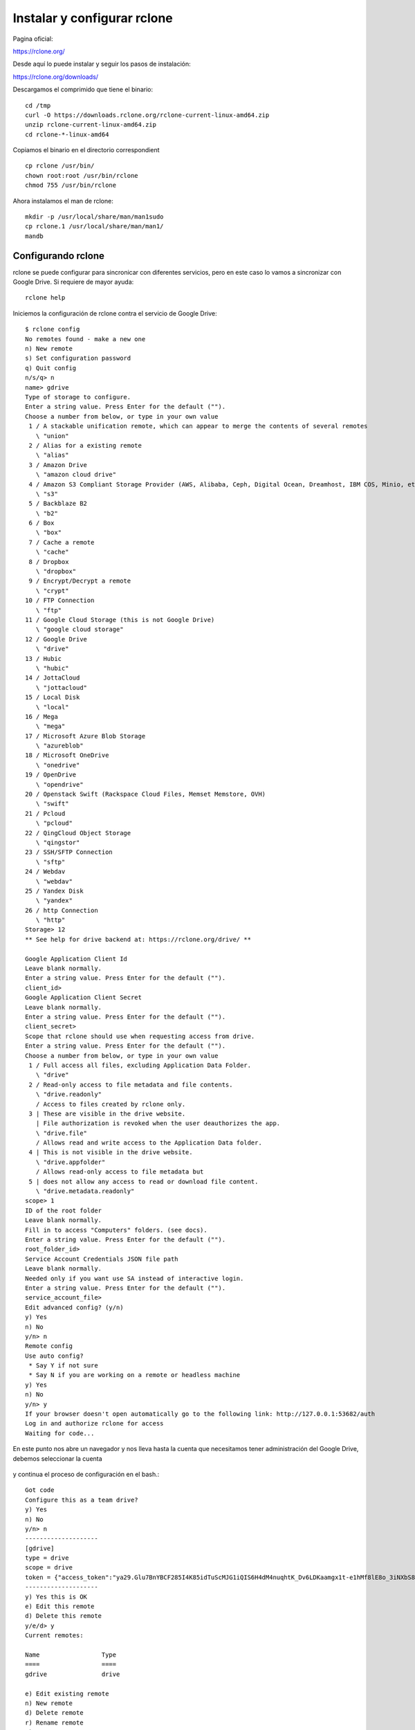 Instalar y configurar rclone
=======================

Pagina oficial:

https://rclone.org/

Desde aquí lo puede instalar y seguir los pasos de instalación:

https://rclone.org/downloads/


Descargamos el comprimido que tiene el binario::

	cd /tmp
	curl -O https://downloads.rclone.org/rclone-current-linux-amd64.zip
	unzip rclone-current-linux-amd64.zip
	cd rclone-*-linux-amd64

Copiamos el binario en el directorio correspondient ::

	cp rclone /usr/bin/
	chown root:root /usr/bin/rclone
	chmod 755 /usr/bin/rclone

Ahora instalamos el man de rclone::

	mkdir -p /usr/local/share/man/man1sudo
	cp rclone.1 /usr/local/share/man/man1/
	mandb


Configurando rclone
+++++++++++++++++++++++++

rclone se puede configurar para sincronicar con diferentes servicios, pero en este caso lo vamos a sincronizar con Google Drive. Si requiere de mayor ayuda::

	rclone help

Iniciemos la configuración de rclone contra el servicio de Google Drive::

	$ rclone config
	No remotes found - make a new one
	n) New remote
	s) Set configuration password
	q) Quit config
	n/s/q> n
	name> gdrive
	Type of storage to configure.
	Enter a string value. Press Enter for the default ("").
	Choose a number from below, or type in your own value
	 1 / A stackable unification remote, which can appear to merge the contents of several remotes
	   \ "union"
	 2 / Alias for a existing remote
	   \ "alias"
	 3 / Amazon Drive
	   \ "amazon cloud drive"
	 4 / Amazon S3 Compliant Storage Provider (AWS, Alibaba, Ceph, Digital Ocean, Dreamhost, IBM COS, Minio, etc)
	   \ "s3"
	 5 / Backblaze B2
	   \ "b2"
	 6 / Box
	   \ "box"
	 7 / Cache a remote
	   \ "cache"
	 8 / Dropbox
	   \ "dropbox"
	 9 / Encrypt/Decrypt a remote
	   \ "crypt"
	10 / FTP Connection
	   \ "ftp"
	11 / Google Cloud Storage (this is not Google Drive)
	   \ "google cloud storage"
	12 / Google Drive
	   \ "drive"
	13 / Hubic
	   \ "hubic"
	14 / JottaCloud
	   \ "jottacloud"
	15 / Local Disk
	   \ "local"
	16 / Mega
	   \ "mega"
	17 / Microsoft Azure Blob Storage
	   \ "azureblob"
	18 / Microsoft OneDrive
	   \ "onedrive"
	19 / OpenDrive
	   \ "opendrive"
	20 / Openstack Swift (Rackspace Cloud Files, Memset Memstore, OVH)
	   \ "swift"
	21 / Pcloud
	   \ "pcloud"
	22 / QingCloud Object Storage
	   \ "qingstor"
	23 / SSH/SFTP Connection
	   \ "sftp"
	24 / Webdav
	   \ "webdav"
	25 / Yandex Disk
	   \ "yandex"
	26 / http Connection
	   \ "http"
	Storage> 12
	** See help for drive backend at: https://rclone.org/drive/ **

	Google Application Client Id
	Leave blank normally.
	Enter a string value. Press Enter for the default ("").
	client_id> 
	Google Application Client Secret
	Leave blank normally.
	Enter a string value. Press Enter for the default ("").
	client_secret> 
	Scope that rclone should use when requesting access from drive.
	Enter a string value. Press Enter for the default ("").
	Choose a number from below, or type in your own value
	 1 / Full access all files, excluding Application Data Folder.
	   \ "drive"
	 2 / Read-only access to file metadata and file contents.
	   \ "drive.readonly"
	   / Access to files created by rclone only.
	 3 | These are visible in the drive website.
	   | File authorization is revoked when the user deauthorizes the app.
	   \ "drive.file"
	   / Allows read and write access to the Application Data folder.
	 4 | This is not visible in the drive website.
	   \ "drive.appfolder"
	   / Allows read-only access to file metadata but
	 5 | does not allow any access to read or download file content.
	   \ "drive.metadata.readonly"
	scope> 1
	ID of the root folder
	Leave blank normally.
	Fill in to access "Computers" folders. (see docs).
	Enter a string value. Press Enter for the default ("").
	root_folder_id> 
	Service Account Credentials JSON file path 
	Leave blank normally.
	Needed only if you want use SA instead of interactive login.
	Enter a string value. Press Enter for the default ("").
	service_account_file> 
	Edit advanced config? (y/n)
	y) Yes
	n) No
	y/n> n
	Remote config
	Use auto config?
	 * Say Y if not sure
	 * Say N if you are working on a remote or headless machine
	y) Yes
	n) No
	y/n> y
	If your browser doesn't open automatically go to the following link: http://127.0.0.1:53682/auth
	Log in and authorize rclone for access
	Waiting for code...


En este punto nos abre un navegador y nos lleva hasta la cuenta que necesitamos tener administración del Google Drive, debemos seleccionar la cuenta 

.. figure:: ../images/01.png

.. figure:: ../images/02.png

.. figure:: ../images/03.png



y continua el proceso de configuración en el bash.::

	Got code
	Configure this as a team drive?
	y) Yes
	n) No
	y/n> n
	--------------------
	[gdrive]
	type = drive
	scope = drive
	token = {"access_token":"ya29.Glu7BnYBCF285I4K85idTuScMJG1iQIS6H4dM4nuqhtK_Dv6LDKaamgx1t-e1hMf8lE8o_3iNXbS8nl9N1NCbUHjhDgX3CbTBT721hZOcEqM6lE0ToUafn5W-ov3","token_type":"Bearer","refresh_token":"1/LQBGmFN_dJ-yz-xOhl1jJsegiLxrJ1tSRSauOoGm6fw","expiry":"2019-02-25T12:28:34.56655723-04:00"}
	--------------------
	y) Yes this is OK
	e) Edit this remote
	d) Delete this remote
	y/e/d> y
	Current remotes:

	Name                 Type
	====                 ====
	gdrive               drive

	e) Edit existing remote
	n) New remote
	d) Delete remote
	r) Rename remote
	c) Copy remote
	s) Set configuration password
	q) Quit config
	e/n/d/r/c/s/q> q


